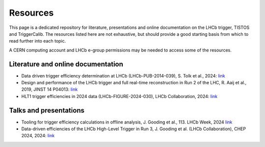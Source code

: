 Resources
=========

This page is a dedicated repository for literature, presentations and online documentation on the LHCb trigger, TISTOS and TriggerCalib.
The resources listed here are not exhaustive, but should provide a good starting basis from which to read further into each topic.

A CERN computing account and LHCb e-group permissions may be needed to access some of the resources.

Literature and online documentation
-----------------------------------
- Data driven trigger efficiency determination at LHCb (LHCb-PUB-2014-039), S. Tolk et al., 2024: `link <https://inspirehep.net/files/edd3349961a0d0d93c21cd1f40f6cab2>`_
- Design and performance of the LHCb trigger and full real-time reconstruction in Run 2 of the LHC, R. Aaij et al., 2019, JINST 14 P04013: `link <https://iopscience.iop.org/article/10.1088/1748-0221/14/04/P04013>`_
- HLT1 trigger efficiencies in 2024 data (LHCb-FIGURE-2024-030), LHCb Collaboration, 2024: `link <https://cds.cern.ch/record/2912743>`_


Talks and presentations
-----------------------
- Tooling for trigger efficiency calculations in offline analysis, J. Gooding et al., 113. LHCb Week, 2024 `link <https://indico.cern.ch/event/1447330/>`_
- Data-driven efficiencies of the LHCb High-Level Trigger in Run 3, J. Gooding et al. (LHCb Collaboration), CHEP 2024, 2024: `link <https://indico.cern.ch/event/1338689/contributions/6015419/>`_

